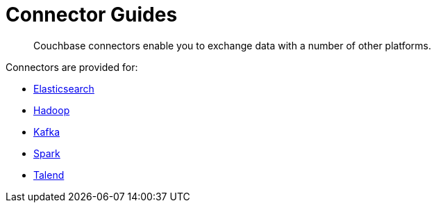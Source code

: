 [#concept_iy1_2rg_2s]
= Connector Guides

[abstract]
Couchbase connectors enable you to exchange data with a number of other platforms.

Connectors are provided for:

* xref:elasticsearch-2.1/elastic-intro.adoc[Elasticsearch]
* xref:hadoop-1.2/hadoop.adoc#hadoop-1.2[Hadoop]
* xref:kafka-1.2/kafka-intro.adoc[Kafka]
* xref:spark-1.0/spark-intro.adoc[Spark]
* xref:talend/talend.adoc#hadoop-1.2[Talend]
